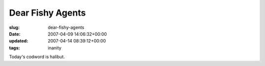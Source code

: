 Dear Fishy Agents
=================

:slug: dear-fishy-agents
:date: 2007-04-09 14:06:32+00:00
:updated: 2007-04-14 08:39:12+00:00
:tags: inanity

Today's codword is halibut.
